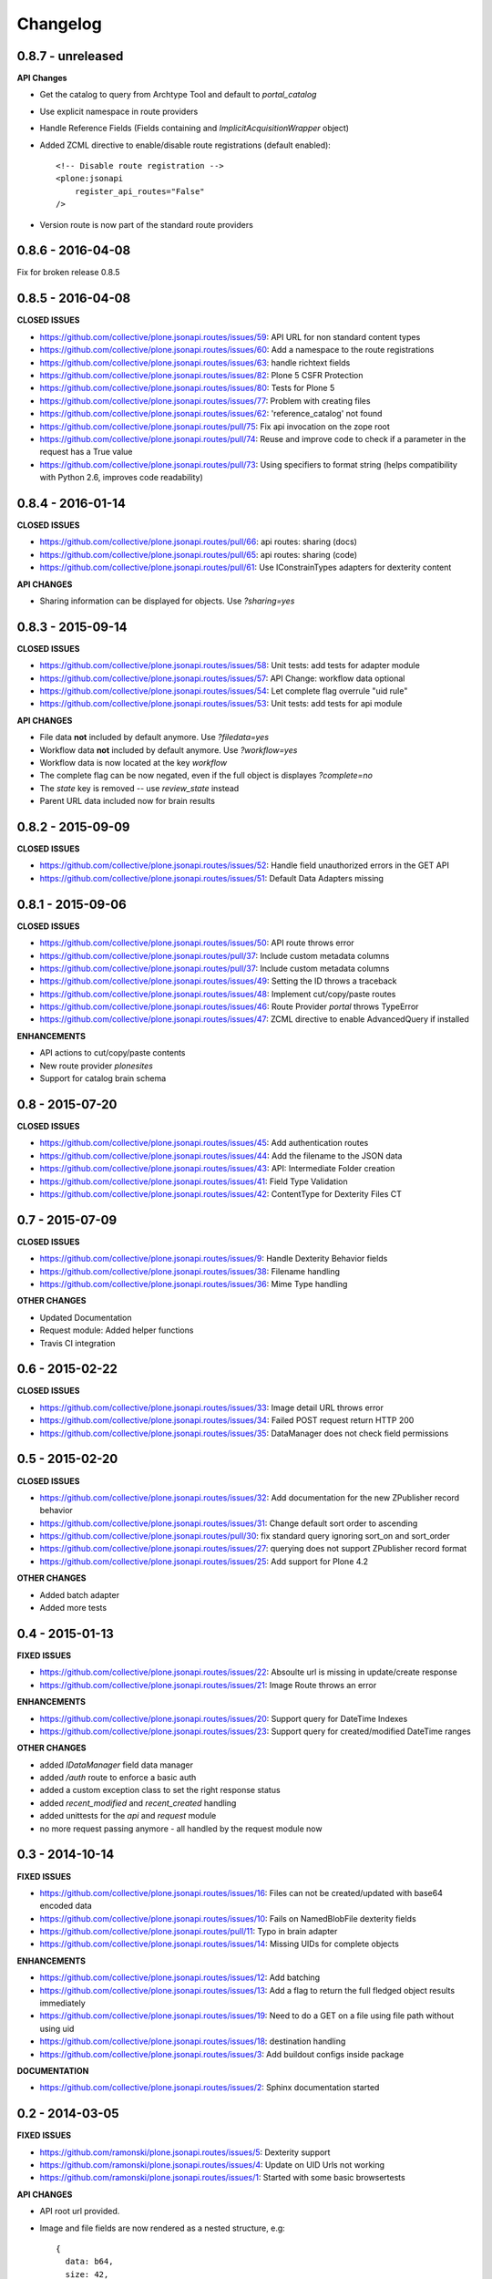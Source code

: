 .. _Changelog:

Changelog
=========


0.8.7 - unreleased
------------------

**API Changes**

- Get the catalog to query from Archtype Tool and default to `portal_catalog`
- Use explicit namespace in route providers
- Handle Reference Fields (Fields containing and `ImplicitAcquisitionWrapper` object)
- Added ZCML directive to enable/disable route registrations (default enabled)::

    <!-- Disable route registration -->
    <plone:jsonapi
        register_api_routes="False"
    />

- Version route is now part of the standard route providers


0.8.6 - 2016-04-08
------------------

Fix for broken release 0.8.5


0.8.5 - 2016-04-08
------------------

**CLOSED ISSUES**

- https://github.com/collective/plone.jsonapi.routes/issues/59: API URL for non standard content types
- https://github.com/collective/plone.jsonapi.routes/issues/60: Add a namespace to the route registrations
- https://github.com/collective/plone.jsonapi.routes/issues/63: handle richtext fields
- https://github.com/collective/plone.jsonapi.routes/issues/82: Plone 5 CSFR Protection
- https://github.com/collective/plone.jsonapi.routes/issues/80: Tests for Plone 5
- https://github.com/collective/plone.jsonapi.routes/issues/77: Problem with creating files
- https://github.com/collective/plone.jsonapi.routes/issues/62: 'reference_catalog' not found
- https://github.com/collective/plone.jsonapi.routes/pull/75: Fix api invocation on the zope root
- https://github.com/collective/plone.jsonapi.routes/pull/74: Reuse and improve code to check if a parameter in the request has a True value
- https://github.com/collective/plone.jsonapi.routes/pull/73: Using specifiers to format string (helps compatibility with Python 2.6, improves code readability)


0.8.4 - 2016-01-14
------------------

**CLOSED ISSUES**

- https://github.com/collective/plone.jsonapi.routes/pull/66: api routes: sharing (docs)
- https://github.com/collective/plone.jsonapi.routes/pull/65: api routes: sharing (code)
- https://github.com/collective/plone.jsonapi.routes/pull/61: Use IConstrainTypes adapters for dexterity content

**API CHANGES**

- Sharing information can be displayed for objects. Use `?sharing=yes`


0.8.3 - 2015-09-14
------------------

**CLOSED ISSUES**

- https://github.com/collective/plone.jsonapi.routes/issues/58: Unit tests: add tests for adapter module
- https://github.com/collective/plone.jsonapi.routes/issues/57: API Change: workflow data optional
- https://github.com/collective/plone.jsonapi.routes/issues/54: Let complete flag overrule "uid rule"
- https://github.com/collective/plone.jsonapi.routes/issues/53: Unit tests: add tests for api module

**API CHANGES**

- File data **not** included by default anymore. Use `?filedata=yes`

- Workflow data **not** included by default anymore. Use `?workflow=yes`

- Workflow data is now located at the key `workflow`

- The complete flag can be now negated, even if the full object is displayes `?complete=no`

- The `state` key is removed -- use `review_state` instead

- Parent URL data included now for brain results


0.8.2 - 2015-09-09
------------------

**CLOSED ISSUES**

- https://github.com/collective/plone.jsonapi.routes/issues/52: Handle field unauthorized errors in the GET API
- https://github.com/collective/plone.jsonapi.routes/issues/51: Default Data Adapters missing


0.8.1 - 2015-09-06
------------------

**CLOSED ISSUES**

- https://github.com/collective/plone.jsonapi.routes/issues/50: API route throws error
- https://github.com/collective/plone.jsonapi.routes/pull/37:   Include custom metadata columns
- https://github.com/collective/plone.jsonapi.routes/pull/37:   Include custom metadata columns
- https://github.com/collective/plone.jsonapi.routes/issues/49: Setting the ID throws a traceback
- https://github.com/collective/plone.jsonapi.routes/issues/48: Implement cut/copy/paste routes
- https://github.com/collective/plone.jsonapi.routes/issues/46: Route Provider `portal` throws TypeError
- https://github.com/collective/plone.jsonapi.routes/issues/47: ZCML directive to enable AdvancedQuery if installed


**ENHANCEMENTS**

- API actions to cut/copy/paste contents
- New route provider `plonesites`
- Support for catalog brain schema


0.8 - 2015-07-20
----------------

**CLOSED ISSUES**

- https://github.com/collective/plone.jsonapi.routes/issues/45: Add authentication routes
- https://github.com/collective/plone.jsonapi.routes/issues/44: Add the filename to the JSON data
- https://github.com/collective/plone.jsonapi.routes/issues/43: API: Intermediate Folder creation
- https://github.com/collective/plone.jsonapi.routes/issues/41: Field Type Validation
- https://github.com/collective/plone.jsonapi.routes/issues/42: ContentType for Dexterity Files CT


0.7 - 2015-07-09
----------------

**CLOSED ISSUES**

- https://github.com/collective/plone.jsonapi.routes/issues/9:  Handle Dexterity Behavior fields
- https://github.com/collective/plone.jsonapi.routes/issues/38: Filename handling
- https://github.com/collective/plone.jsonapi.routes/issues/36: Mime Type handling


**OTHER CHANGES**

- Updated Documentation
- Request module: Added helper functions
- Travis CI integration


0.6 - 2015-02-22
----------------

**CLOSED ISSUES**

- https://github.com/collective/plone.jsonapi.routes/issues/33: Image detail URL throws error
- https://github.com/collective/plone.jsonapi.routes/issues/34: Failed POST request return HTTP 200
- https://github.com/collective/plone.jsonapi.routes/issues/35: DataManager does not check field permissions


0.5 - 2015-02-20
----------------

**CLOSED ISSUES**

- https://github.com/collective/plone.jsonapi.routes/issues/32: Add documentation for the new ZPublisher record behavior
- https://github.com/collective/plone.jsonapi.routes/issues/31: Change default sort order to ascending
- https://github.com/collective/plone.jsonapi.routes/pull/30:   fix standard query ignoring sort_on and sort_order
- https://github.com/collective/plone.jsonapi.routes/issues/27: querying does not support ZPublisher record format
- https://github.com/collective/plone.jsonapi.routes/issues/25: Add support for Plone 4.2

**OTHER CHANGES**

- Added batch adapter
- Added more tests


0.4 - 2015-01-13
----------------

**FIXED ISSUES**

- https://github.com/collective/plone.jsonapi.routes/issues/22: Absoulte url is missing in update/create response
- https://github.com/collective/plone.jsonapi.routes/issues/21: Image Route throws an error

**ENHANCEMENTS**

- https://github.com/collective/plone.jsonapi.routes/issues/20: Support query for DateTime Indexes
- https://github.com/collective/plone.jsonapi.routes/issues/23: Support query for created/modified DateTime ranges

**OTHER CHANGES**

- added `IDataManager` field data manager
- added `/auth` route to enforce a basic auth
- added a custom exception class to set the right response status
- added `recent_modified` and `recent_created` handling
- added unittests for the `api` and `request` module
- no more request passing anymore - all handled by the request module now


0.3 - 2014-10-14
----------------

**FIXED ISSUES**

- https://github.com/collective/plone.jsonapi.routes/issues/16: Files can not be created/updated with base64 encoded data

- https://github.com/collective/plone.jsonapi.routes/issues/10: Fails on NamedBlobFile dexterity fields

- https://github.com/collective/plone.jsonapi.routes/pull/11: Typo in brain adapter

- https://github.com/collective/plone.jsonapi.routes/issues/14: Missing UIDs for complete objects

**ENHANCEMENTS**

- https://github.com/collective/plone.jsonapi.routes/issues/12: Add batching

- https://github.com/collective/plone.jsonapi.routes/issues/13: Add a flag to return the full fledged object results immediately

- https://github.com/collective/plone.jsonapi.routes/issues/19: Need to do a GET on a file using file path without using uid

- https://github.com/collective/plone.jsonapi.routes/issues/18: destination handling

- https://github.com/collective/plone.jsonapi.routes/issues/3: Add buildout configs inside package


**DOCUMENTATION**

- https://github.com/collective/plone.jsonapi.routes/issues/2: Sphinx documentation started


0.2 - 2014-03-05
----------------

**FIXED ISSUES**

- https://github.com/ramonski/plone.jsonapi.routes/issues/5: Dexterity support

- https://github.com/ramonski/plone.jsonapi.routes/issues/4: Update on UID Urls not working

- https://github.com/ramonski/plone.jsonapi.routes/issues/1: Started with some basic browsertests


**API CHANGES**

- API root url provided.

- Image and file fields are now rendered as a nested structure, e.g::

      {
        data: b64,
        size: 42,
        content_type: "image/png"
      }

- Workflow info is provided where possible, e.g::

      {
        status: "Private",
        review_state: "private",
        transitions: [
          {
            url: ".../content_status_modify?workflow_action=submit",
            display: "Puts your item in a review queue, so it can be published on the site.",
            value: "submit"
          },
        ],
        workflow: "simple_publication_workflow"
      }


0.1 - 2014-01-23
----------------

- first public release
